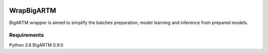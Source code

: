 |travis| |coveralls| |license|

===========
WrapBigARTM
===========

BigARTM wrapper is aimed to simplify the batches preparation, model learning and inference from prepared models.


------------
Requirements
------------

Python 3.6
BigARTM 0.9.0

.. |license| image:: https://img.shields.io/badge/license-MIT-blue.svg?style=flat-square
    :target: https://raw.githubusercontent.com/ngc436/WrapBigARTM/master/LICENSE
    :alt: Package license
.. |travis| image:: https://travis-ci.org/ngc436/WrapBigARTM.svg?branch=master
    :target: https://travis-ci.org/ngc436/WrapBigARTM
    :alt: CI status
.. |coveralls| image:: https://coveralls.io/repos/github/ngc436/WrapBigARTM/badge.svg?branch=master
    :target: https://coveralls.io/repos/github/ngc436/WrapBigARTM?branch=master
